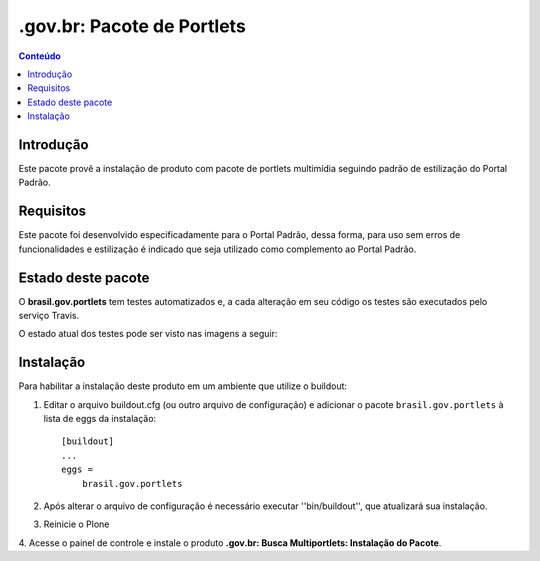 ***************************************************************
.gov.br: Pacote de Portlets
***************************************************************

.. contents:: Conteúdo
   :depth: 2

Introdução
-----------

Este pacote provê a instalação de produto com pacote de portlets multimídia seguindo padrão de estilização do Portal Padrão.

Requisitos
------------

Este pacote foi desenvolvido especificadamente para o Portal Padrão, dessa forma, para uso sem erros de funcionalidades e estilização é indicado que seja utilizado como complemento ao Portal Padrão.


Estado deste pacote
---------------------

O **brasil.gov.portlets** tem testes automatizados e, a cada alteração em seu
código os testes são executados pelo serviço Travis. 

O estado atual dos testes pode ser visto nas imagens a seguir:

.. image:: https://secure.travis-ci.org/plonegovbr/brasil.gov.portlets.png?branch=master
    :target: http://travis-ci.org/plonegovbr/brasil.gov.portlets

.. image:: https://coveralls.io/repos/plonegovbr/brasil.gov.portlets/badge.png?branch=master
    :target: https://coveralls.io/r/plonegovbr/brasil.gov.portlets


Instalação
------------

Para habilitar a instalação deste produto em um ambiente que utilize o
buildout:

1. Editar o arquivo buildout.cfg (ou outro arquivo de configuração) e
   adicionar o pacote ``brasil.gov.portlets`` à lista de eggs da instalação::

        [buildout]
        ...
        eggs =
            brasil.gov.portlets

2. Após alterar o arquivo de configuração é necessário executar
   ''bin/buildout'', que atualizará sua instalação.

3. Reinicie o Plone

4. Acesse o painel de controle e instale o produto
**.gov.br: Busca Multiportlets: Instalação do Pacote**.